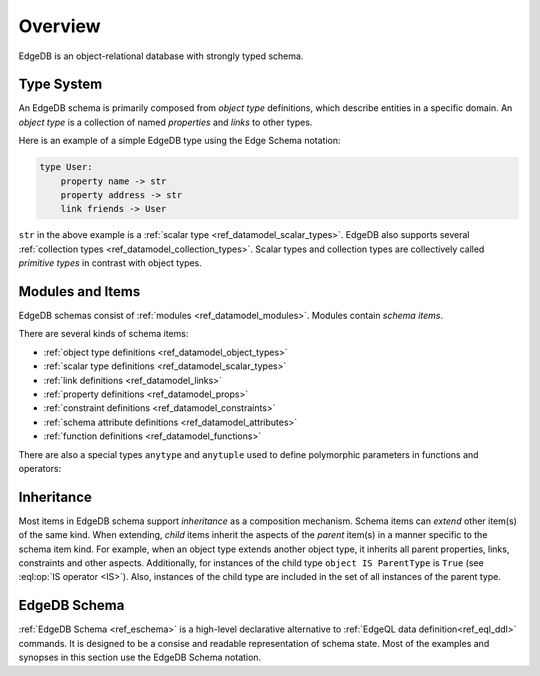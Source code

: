 .. _ref_datamodel_overview:

========
Overview
========

EdgeDB is an object-relational database with strongly typed schema.


.. _ref_datamodel_typesystem:

Type System
===========

An EdgeDB schema is primarily composed from *object type* definitions, which
describe entities in a specific domain.  An *object type* is a collection
of named *properties* and *links* to other types.

Here is an example of a simple EdgeDB type using the Edge Schema notation:

.. code-block:: eschema

    type User:
        property name -> str
        property address -> str
        link friends -> User

``str`` in the above example is a
:ref:`scalar type <ref_datamodel_scalar_types>`.  EdgeDB also supports
several :ref:`collection types <ref_datamodel_collection_types>`.  Scalar
types and collection types are collectively called *primitive types* in
contrast with object types.


Modules and Items
=================

EdgeDB schemas consist of :ref:`modules <ref_datamodel_modules>`.  Modules
contain *schema items*.

There are several kinds of schema items:

* :ref:`object type definitions <ref_datamodel_object_types>`
* :ref:`scalar type definitions <ref_datamodel_scalar_types>`
* :ref:`link definitions <ref_datamodel_links>`
* :ref:`property definitions <ref_datamodel_props>`
* :ref:`constraint definitions <ref_datamodel_constraints>`
* :ref:`schema attribute definitions <ref_datamodel_attributes>`
* :ref:`function definitions <ref_datamodel_functions>`

There are also a special types ``anytype`` and ``anytuple`` used to
define polymorphic parameters in functions and operators:

.. eql:type:: anytype

    :index: any anytype

    Generic type.

.. eql:type:: anytuple

    :index: any anytuple

    Generic :eql:type:`tuple`.


.. _ref_datamodel_inheritance:

Inheritance
===========

Most items in EdgeDB schema support *inheritance* as a composition mechanism.
Schema items can *extend* other item(s) of the same kind.  When extending,
*child* items inherit the aspects of the *parent* item(s) in a manner specific
to the schema item kind.  For example, when an object type extends another
object type, it inherits all parent properties, links, constraints and other
aspects.  Additionally, for instances of the child type
``object IS ParentType`` is ``True`` (see :eql:op:`IS operator <IS>`).  Also,
instances of the child type are included in the set of all instances of
the parent type.


EdgeDB Schema
=============

:ref:`EdgeDB Schema <ref_eschema>` is a high-level declarative alternative to
:ref:`EdgeQL data definition<ref_eql_ddl>` commands.  It is designed to
be a consise and readable representation of schema state.  Most of the examples
and synopses in this section use the EdgeDB Schema notation.
